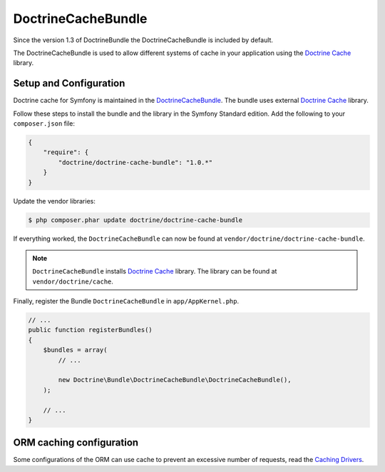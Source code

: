 DoctrineCacheBundle
===================

Since the version 1.3 of DoctrineBundle the DoctrineCacheBundle is included by default.

The DoctrineCacheBundle is used to allow different systems of cache in your application using the `Doctrine Cache`_ library.

Setup and Configuration
-----------------------

Doctrine cache for Symfony is maintained in the `DoctrineCacheBundle`_.
The bundle uses external `Doctrine Cache`_ library.

Follow these steps to install the bundle and the library in the Symfony
Standard edition. Add the following to your ``composer.json`` file:

.. code-block:: json

    {
        "require": {
            "doctrine/doctrine-cache-bundle": "1.0.*"
        }
    }

Update the vendor libraries:

.. code-block:: bash

    $ php composer.phar update doctrine/doctrine-cache-bundle

If everything worked, the ``DoctrineCacheBundle`` can now be found
at ``vendor/doctrine/doctrine-cache-bundle``.

.. note::

    ``DoctrineCacheBundle`` installs
    `Doctrine Cache`_ library. The library can be found
    at ``vendor/doctrine/cache``.

Finally, register the Bundle ``DoctrineCacheBundle`` in ``app/AppKernel.php``.

.. code-block:: php

    // ...
    public function registerBundles()
    {
        $bundles = array(
            // ...

            new Doctrine\Bundle\DoctrineCacheBundle\DoctrineCacheBundle(),
        );
    
        // ...
    }

ORM caching configuration
-------------------------

Some configurations of the ORM can use cache to prevent an excessive number of requests, read the `Caching Drivers`_.

.. code-block: yaml
    
    # app/config/config.yml
    doctrine:
        orm:
            metadata_cache_driver:
                type: service
                id: doctrine_cache.providers.metadata_cache_driver
            query_cache_driver:
                type: service
                id: doctrine_cache.providers.query_cache_driver
            result_cache_driver:
                type: service
                id: doctrine_cache.providers.result_cache_driver

    doctrine_cache:
        providers:
            metadata_cache_driver:
                type: apc
            query_cache_driver:
                type: apc
            result_cache_driver:
                type: apc


.. _`Caching Drivers`: http://symfony.com/doc/current/reference/configuration/doctrine.html#caching-drivers
.. _`Doctrine Cache`: http://docs.doctrine-project.org/projects/doctrine-common/en/latest/reference/caching.html